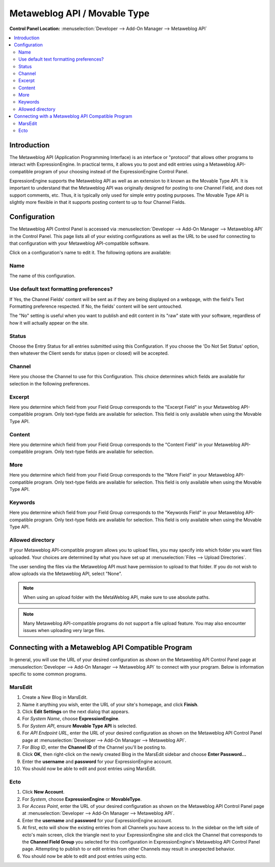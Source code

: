 Metaweblog API / Movable Type
=============================

.. rst-class:: cp-path

**Control Panel Location:** :menuselection:`Developer --> Add-On Manager --> Metaweblog API`

.. contents::
   :local:
   :depth: 2

Introduction
------------

The Metaweblog API (Application Programming Interface) is an interface
or "protocol" that allows other programs to interact with ExpressionEngine.
In practical terms, it allows you to post and edit entries using a Metaweblog
API-compatible program of your choosing instead of the ExpressionEngine
Control Panel.

ExpressionEngine supports the Metaweblog API as well as an extension to
it known as the Movable Type API. It is important to understand that the
Metaweblog API was originally designed for posting to one Channel Field, and does
not support comments, etc. Thus, it is typically only used for simple entry
posting purposes. The Movable Type API is slightly more flexible in that it
supports posting content to up to four Channel Fields.

Configuration
-------------

The Metaweblog API Control Panel is accessed via
:menuselection:`Developer --> Add-On Manager --> Metaweblog API` in the Control Panel.
This page lists all of your existing configurations as well as the URL to be
used for connecting to that configuration with your Metaweblog API-compatible
software.

Click on a configuration's name to edit it. The following options are available:

Name
~~~~

The name of this configuration.

Use default text formatting preferences?
~~~~~~~~~~~~~~~~~~~~~~~~~~~~~~~~~~~~~~~~

If Yes, the Channel Fields' content will be sent as if they are being displayed
on a webpage, with the field's Text Formatting preference respected. If No, the
fields' content will be sent untouched.

The "No" setting is useful when you want to publish and edit content in its "raw"
state with your software, regardless of how it will actually appear on the site.

Status
~~~~~~

Choose the Entry Status for all entries submitted using this
Configuration. If you choose the 'Do Not Set Status' option, then
whatever the Client sends for status (open or closed) will be accepted.

Channel
~~~~~~~

Here you choose the Channel to use for this Configuration. This
choice determines which fields are available for selection in the
following preferences.

Excerpt
~~~~~~~

Here you determine which field from your Field Group corresponds to the
"Excerpt Field" in your Metaweblog API-compatible program. Only
text-type fields are available for selection. This field is only
available when using the Movable Type API.

Content
~~~~~~~

Here you determine which field from your Field Group corresponds to the
"Content Field" in your Metaweblog API-compatible program. Only
text-type fields are available for selection.

More
~~~~

Here you determine which field from your Field Group corresponds to the
"More Field" in your Metaweblog API-compatible program. Only text-type
fields are available for selection. This field is only available
when using the Movable Type API.

Keywords
~~~~~~~~

Here you determine which field from your Field Group corresponds to the
"Keywords Field" in your Metaweblog API-compatible program. Only
text-type fields are available for selection. This field is only
available when using the Movable Type API.

Allowed directory
~~~~~~~~~~~~~~~~~

If your Metaweblog API-compatible program allows you to upload files,
you may specify into which folder you want files uploaded. Your
choices are determined by what you have set up at
:menuselection:`Files --> Upload Directories`.

The user sending the files via the Metaweblog API must have permission to
upload to that folder. If you do not wish to allow uploads via the Metaweblog API,
select "None".

.. note:: When using an upload folder with the MetaWeblog API, make sure to use
   absolute paths.

.. note:: Many Metaweblog API-compatible programs do not support a file upload
   feature. You may also encounter issues when uploading very large files.

Connecting with a Metaweblog API Compatible Program
---------------------------------------------------

In general, you will use the URL of your desired configuration as shown
on the Metaweblog API Control Panel page at :menuselection:`Developer --> Add-On Manager --> Metaweblog API` to connect with your program. Below is
information specific to some common programs.

MarsEdit
~~~~~~~~

#. Create a New Blog in MarsEdit.
#. Name it anything you wish, enter the URL of your site's homepage, and
   click **Finish**.
#. Click **Edit Settings** on the next dialog that appears.
#. For *System Name*, choose **ExpressionEngine**.
#. For *System API*, ensure **Movable Type API** is selected.
#. For *API Endpoint URL*, enter the URL of your desired configuration
   as shown on the Metaweblog API Control Panel page at :menuselection:`Developer --> Add-On Manager --> Metaweblog API`.
#. For *Blog ID*, enter the **Channel ID** of the Channel you'll
   be posting to.
#. Click **OK**, then right-click on the newly created Blog in the
   MarsEdit sidebar and choose **Enter Password...**
#. Enter the **username** and **password** for your ExpressionEngine
   account.
#. You should now be able to edit and post entries using MarsEdit.

Ecto
~~~~

#. Click **New Account**.
#. For *System*, choose **ExpressionEngine** or **MovableType**.
#. For *Access Point*, enter the URL of your desired configuration
   as shown on the Metaweblog API Control Panel page at :menuselection:`Developer --> Add-On Manager --> Metaweblog API`.
#. Enter the **username** and **password** for your ExpressionEngine
   account.
#. At first, ecto will show the existing entries from all Channels
   you have access to. In the sidebar on the left side of ecto's main
   screen, click the triangle next to your ExpressionEngine site and
   click the Channel that corresponds to the **Channel Field Group**
   you selected for this configuration in ExpressionEngine's
   Metaweblog API Control Panel page. Attempting to publish to or
   edit entries from other Channels may result in unexpected behavior.
#. You should now be able to edit and post entries using ecto.
